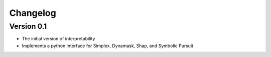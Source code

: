 =========
Changelog
=========

Version 0.1
===========

- The initial version of interpretability
- Implements a python interface for Simplex, Dynamask, Shap, and Symbolic Pursuit
